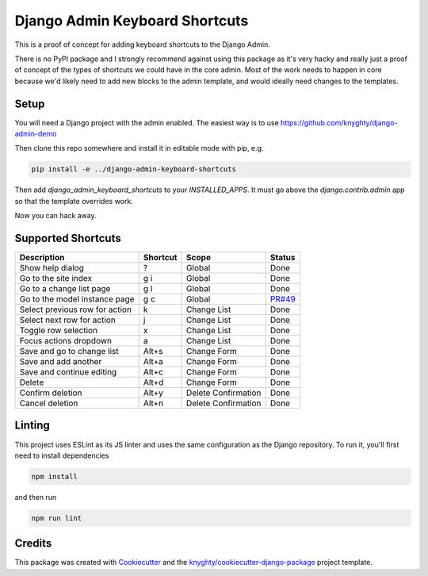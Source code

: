 ===============================
Django Admin Keyboard Shortcuts
===============================

This is a proof of concept for adding keyboard shortcuts to the Django Admin.

There is no PyPI package and I strongly recommend against using this package
as it's very hacky and really just a proof of concept of the types of shortcuts
we could have in the core admin. Most of the work needs to happen in core because
we'd likely need to add new blocks to the admin template, and would ideally need
changes to the templates.

Setup
-----

You will need a Django project with the admin enabled. The easiest way is to use
https://github.com/knyghty/django-admin-demo

Then clone this repo somewhere and install it in editable mode with pip, e.g.

.. code-block:: console

    pip install -e ../django-admin-keyboard-shortcuts


Then add `django_admin_keyboard_shortcuts` to your `INSTALLED_APPS`. It must go
above the `django.contrib.admin` app so that the template overrides work.

Now you can hack away.

Supported Shortcuts
-----------------------
.. list-table::
   :header-rows: 1

   * - Description
     - Shortcut
     - Scope
     - Status
   * - Show help dialog
     - \?
     - Global
     - Done
   * - Go to the site index
     - g i
     - Global
     - Done
   * - Go to a change list page
     - g l
     - Global
     - Done
   * - Go to the model instance page
     - g c
     - Global
     - `PR#49 <https://github.com/knyghty/django-admin-keyboard-shortcuts/pull/49>`_
   * - Select previous row for action
     - k
     - Change List
     - Done
   * - Select next row for action
     - j
     - Change List
     - Done
   * - Toggle row selection
     - x
     - Change List
     - Done
   * - Focus actions dropdown
     - a
     - Change List
     - Done
   * - Save and go to change list
     - Alt+s
     - Change Form
     - Done
   * - Save and add another
     - Alt+a
     - Change Form
     - Done
   * - Save and continue editing
     - Alt+c
     - Change Form
     - Done
   * - Delete
     - Alt+d
     - Change Form
     - Done
   * - Confirm deletion
     - Alt+y
     - Delete Confirmation
     - Done
   * - Cancel deletion
     - Alt+n
     - Delete Confirmation
     - Done

Linting
-------

This project uses ESLint as its JS linter and uses the same configuration as the
Django repository. To run it, you'll first need to install dependencies

.. code-block:: console

    npm install

and then run

.. code-block:: console

    npm run lint


Credits
-------

This package was created with Cookiecutter_ and the `knyghty/cookiecutter-django-package`_ project template.

.. _Cookiecutter: https://github.com/cookiecutter/cookiecutter
.. _`knyghty/cookiecutter-django-package`: https://github.com/knyghty/cookiecutter-django-package
